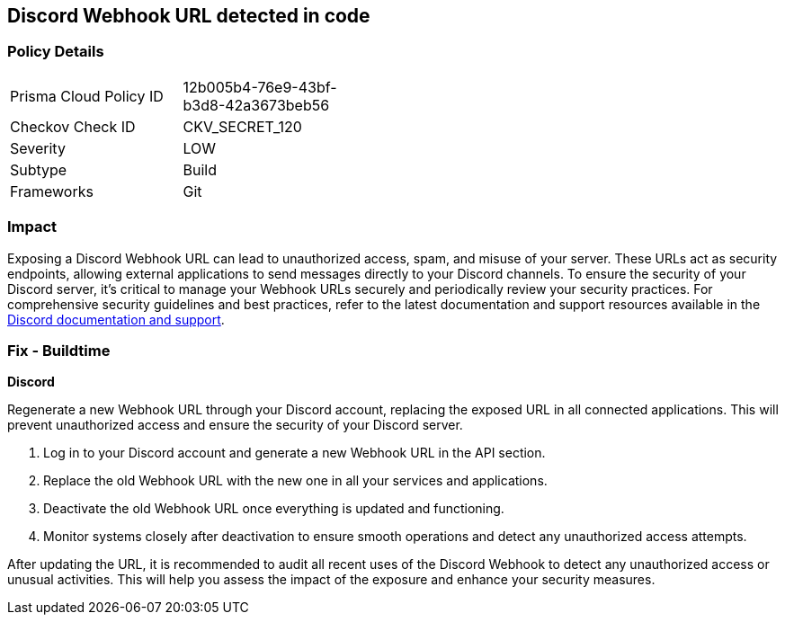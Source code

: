 == Discord Webhook URL detected in code


=== Policy Details

[width=45%]
[cols="1,1"]
|===
|Prisma Cloud Policy ID
|12b005b4-76e9-43bf-b3d8-42a3673beb56

|Checkov Check ID
|CKV_SECRET_120

|Severity
|LOW

|Subtype
|Build

|Frameworks
|Git

|===


=== Impact
Exposing a Discord Webhook URL can lead to unauthorized access, spam, and misuse of your server. These URLs act as security endpoints, allowing external applications to send messages directly to your Discord channels.
To ensure the security of your Discord server, it's critical to manage your Webhook URLs securely and periodically review your security practices. For comprehensive security guidelines and best practices, refer to the latest documentation and support resources available in the https://discord.com/developers/docs/resources/webhook[Discord documentation and support].

=== Fix - Buildtime

*Discord*

Regenerate a new Webhook URL through your Discord account, replacing the exposed URL in all connected applications. This will prevent unauthorized access and ensure the security of your Discord server.

1. Log in to your Discord account and generate a new Webhook URL in the API section.
2. Replace the old Webhook URL with the new one in all your services and applications.
3. Deactivate the old Webhook URL once everything is updated and functioning.
4. Monitor systems closely after deactivation to ensure smooth operations and detect any unauthorized access attempts.

After updating the URL, it is recommended to audit all recent uses of the Discord Webhook to detect any unauthorized access or unusual activities. This will help you assess the impact of the exposure and enhance your security measures.
